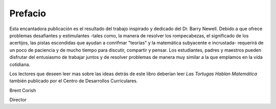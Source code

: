 Prefacio
========

Esta encantadora publicación es el resultado del trabajo inspirado y dedicado del Dr. Barry Newell. Debido a que ofrece problemas desafiantes y estimulantes -tales como, la manera de resolver los rompecabezas, el significado de los acertijos, las pistas escondidas que ayudan a conrifmar "teorías" y la matemàtica subyacente e incrustada- requerirá de un poco de paciencia y de mucho tiempo para discutir, compartir y pensar. Los estudiantes, padres y maestros pueden disfrutar del entusiasmo de trabajar juntos y de resolver problemas de manera muy similar a la que emplamos en la vida cotidiana.

Los lectores que deseen leer mas sobre las ideas detrás de este libro deberían leer *Las Tortugas Hablan Matemática* también publicado por el Centro de Desarrollos Curriculares. 

Brent Corish

Director
